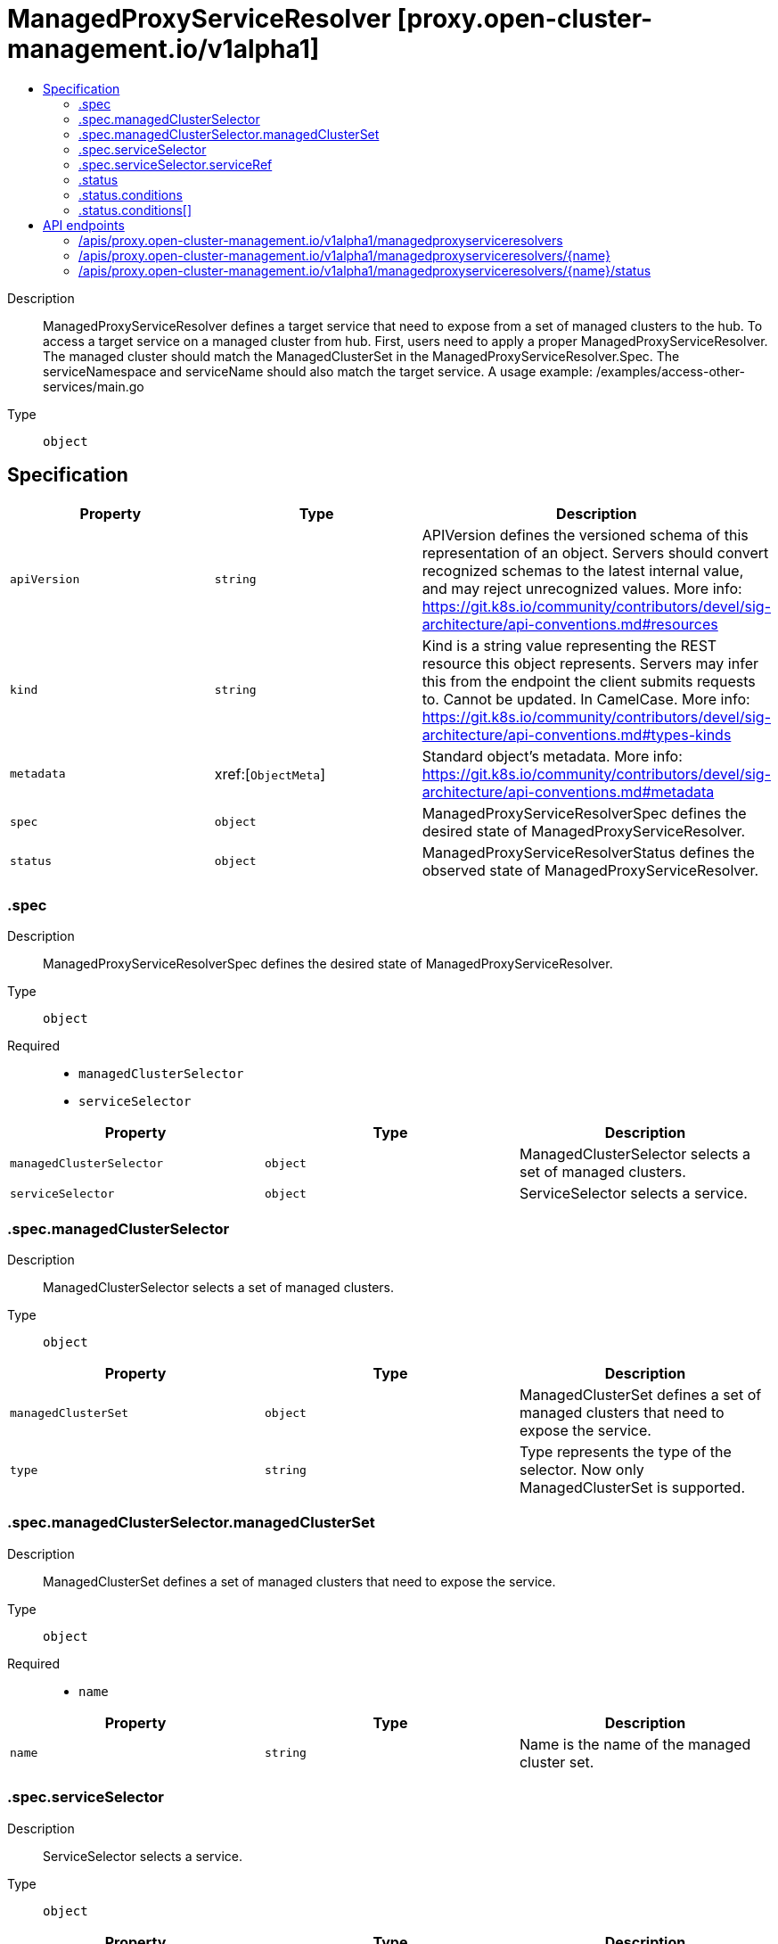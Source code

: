 // Automatically generated by 'openshift-apidocs-gen'. Do not edit.
:_content-type: ASSEMBLY
[id="managedproxyserviceresolver-proxy-open-cluster-management-io-v1alpha1"]
= ManagedProxyServiceResolver [proxy.open-cluster-management.io/v1alpha1]
:toc: macro
:toc-title:

toc::[]


Description::
+
--
ManagedProxyServiceResolver defines a target service that need to expose from a set of managed clusters to the hub. To access a target service on a managed cluster from hub. First, users need to apply a proper ManagedProxyServiceResolver. The managed cluster should match the ManagedClusterSet in the ManagedProxyServiceResolver.Spec. The serviceNamespace and serviceName should also match the target service. A usage example: /examples/access-other-services/main.go
--

Type::
  `object`



== Specification

[cols="1,1,1",options="header"]
|===
| Property | Type | Description

| `apiVersion`
| `string`
| APIVersion defines the versioned schema of this representation of an object. Servers should convert recognized schemas to the latest internal value, and may reject unrecognized values. More info: https://git.k8s.io/community/contributors/devel/sig-architecture/api-conventions.md#resources

| `kind`
| `string`
| Kind is a string value representing the REST resource this object represents. Servers may infer this from the endpoint the client submits requests to. Cannot be updated. In CamelCase. More info: https://git.k8s.io/community/contributors/devel/sig-architecture/api-conventions.md#types-kinds

| `metadata`
| xref:[`ObjectMeta`]
| Standard object's metadata. More info: https://git.k8s.io/community/contributors/devel/sig-architecture/api-conventions.md#metadata

| `spec`
| `object`
| ManagedProxyServiceResolverSpec defines the desired state of ManagedProxyServiceResolver.

| `status`
| `object`
| ManagedProxyServiceResolverStatus defines the observed state of ManagedProxyServiceResolver.

|===
=== .spec
Description::
+
--
ManagedProxyServiceResolverSpec defines the desired state of ManagedProxyServiceResolver.
--

Type::
  `object`

Required::
  - `managedClusterSelector`
  - `serviceSelector`



[cols="1,1,1",options="header"]
|===
| Property | Type | Description

| `managedClusterSelector`
| `object`
| ManagedClusterSelector selects a set of managed clusters.

| `serviceSelector`
| `object`
| ServiceSelector selects a service.

|===
=== .spec.managedClusterSelector
Description::
+
--
ManagedClusterSelector selects a set of managed clusters.
--

Type::
  `object`




[cols="1,1,1",options="header"]
|===
| Property | Type | Description

| `managedClusterSet`
| `object`
| ManagedClusterSet defines a set of managed clusters that need to expose the service.

| `type`
| `string`
| Type represents the type of the selector. Now only ManagedClusterSet is supported.

|===
=== .spec.managedClusterSelector.managedClusterSet
Description::
+
--
ManagedClusterSet defines a set of managed clusters that need to expose the service.
--

Type::
  `object`

Required::
  - `name`



[cols="1,1,1",options="header"]
|===
| Property | Type | Description

| `name`
| `string`
| Name is the name of the managed cluster set.

|===
=== .spec.serviceSelector
Description::
+
--
ServiceSelector selects a service.
--

Type::
  `object`




[cols="1,1,1",options="header"]
|===
| Property | Type | Description

| `serviceRef`
| `object`
| ServiceRef defines a service in a namespace.

| `type`
| `string`
| Type represents the type of the selector. Now only ServiceRef type is supported.

|===
=== .spec.serviceSelector.serviceRef
Description::
+
--
ServiceRef defines a service in a namespace.
--

Type::
  `object`

Required::
  - `name`
  - `namespace`



[cols="1,1,1",options="header"]
|===
| Property | Type | Description

| `name`
| `string`
| Name represents the name of the service.

| `namespace`
| `string`
| Namespace represents the namespace of the service.

|===
=== .status
Description::
+
--
ManagedProxyServiceResolverStatus defines the observed state of ManagedProxyServiceResolver.
--

Type::
  `object`

Required::
  - `conditions`



[cols="1,1,1",options="header"]
|===
| Property | Type | Description

| `conditions`
| `array`
| Conditions contains the different condition statuses for this ManagedProxyServiceResolver.

| `conditions[]`
| `object`
| Condition contains details for one aspect of the current state of this API Resource. --- This struct is intended for direct use as an array at the field path .status.conditions.  For example, type FooStatus struct{     // Represents the observations of a foo's current state.     // Known .status.conditions.type are: "Available", "Progressing", and "Degraded"     // +patchMergeKey=type     // +patchStrategy=merge     // +listType=map     // +listMapKey=type     Conditions []metav1.Condition `json:"conditions,omitempty" patchStrategy:"merge" patchMergeKey:"type" protobuf:"bytes,1,rep,name=conditions"` 
     // other fields }

|===
=== .status.conditions
Description::
+
--
Conditions contains the different condition statuses for this ManagedProxyServiceResolver.
--

Type::
  `array`




=== .status.conditions[]
Description::
+
--
Condition contains details for one aspect of the current state of this API Resource. --- This struct is intended for direct use as an array at the field path .status.conditions.  For example, type FooStatus struct{     // Represents the observations of a foo's current state.     // Known .status.conditions.type are: "Available", "Progressing", and "Degraded"     // +patchMergeKey=type     // +patchStrategy=merge     // +listType=map     // +listMapKey=type     Conditions []metav1.Condition `json:"conditions,omitempty" patchStrategy:"merge" patchMergeKey:"type" protobuf:"bytes,1,rep,name=conditions"` 
     // other fields }
--

Type::
  `object`

Required::
  - `lastTransitionTime`
  - `message`
  - `reason`
  - `status`
  - `type`



[cols="1,1,1",options="header"]
|===
| Property | Type | Description

| `lastTransitionTime`
| `string`
| lastTransitionTime is the last time the condition transitioned from one status to another. This should be when the underlying condition changed.  If that is not known, then using the time when the API field changed is acceptable.

| `message`
| `string`
| message is a human readable message indicating details about the transition. This may be an empty string.

| `observedGeneration`
| `integer`
| observedGeneration represents the .metadata.generation that the condition was set based upon. For instance, if .metadata.generation is currently 12, but the .status.conditions[x].observedGeneration is 9, the condition is out of date with respect to the current state of the instance.

| `reason`
| `string`
| reason contains a programmatic identifier indicating the reason for the condition's last transition. Producers of specific condition types may define expected values and meanings for this field, and whether the values are considered a guaranteed API. The value should be a CamelCase string. This field may not be empty.

| `status`
| `string`
| status of the condition, one of True, False, Unknown.

| `type`
| `string`
| type of condition in CamelCase or in foo.example.com/CamelCase. --- Many .condition.type values are consistent across resources like Available, but because arbitrary conditions can be useful (see .node.status.conditions), the ability to deconflict is important. The regex it matches is (dns1123SubdomainFmt/)?(qualifiedNameFmt)

|===

== API endpoints

The following API endpoints are available:

* `/apis/proxy.open-cluster-management.io/v1alpha1/managedproxyserviceresolvers`
- `DELETE`: delete collection of ManagedProxyServiceResolver
- `GET`: list objects of kind ManagedProxyServiceResolver
- `POST`: create a ManagedProxyServiceResolver
* `/apis/proxy.open-cluster-management.io/v1alpha1/managedproxyserviceresolvers/{name}`
- `DELETE`: delete a ManagedProxyServiceResolver
- `GET`: read the specified ManagedProxyServiceResolver
- `PATCH`: partially update the specified ManagedProxyServiceResolver
- `PUT`: replace the specified ManagedProxyServiceResolver
* `/apis/proxy.open-cluster-management.io/v1alpha1/managedproxyserviceresolvers/{name}/status`
- `GET`: read status of the specified ManagedProxyServiceResolver
- `PATCH`: partially update status of the specified ManagedProxyServiceResolver
- `PUT`: replace status of the specified ManagedProxyServiceResolver


=== /apis/proxy.open-cluster-management.io/v1alpha1/managedproxyserviceresolvers



HTTP method::
  `DELETE`

Description::
  delete collection of ManagedProxyServiceResolver




.HTTP responses
[cols="1,1",options="header"]
|===
| HTTP code | Reponse body
| 200 - OK
| `Status` schema
| 401 - Unauthorized
| Empty
|===

HTTP method::
  `GET`

Description::
  list objects of kind ManagedProxyServiceResolver




.HTTP responses
[cols="1,1",options="header"]
|===
| HTTP code | Reponse body
| 200 - OK
| xref:../objects/index.adoc#io.open-cluster-management.proxy.v1alpha1.ManagedProxyServiceResolverList[`ManagedProxyServiceResolverList`] schema
| 401 - Unauthorized
| Empty
|===

HTTP method::
  `POST`

Description::
  create a ManagedProxyServiceResolver


.Query parameters
[cols="1,1,2",options="header"]
|===
| Parameter | Type | Description
| `dryRun`
| `string`
| When present, indicates that modifications should not be persisted. An invalid or unrecognized dryRun directive will result in an error response and no further processing of the request. Valid values are: - All: all dry run stages will be processed
| `fieldValidation`
| `string`
| fieldValidation instructs the server on how to handle objects in the request (POST/PUT/PATCH) containing unknown or duplicate fields. Valid values are: - Ignore: This will ignore any unknown fields that are silently dropped from the object, and will ignore all but the last duplicate field that the decoder encounters. This is the default behavior prior to v1.23. - Warn: This will send a warning via the standard warning response header for each unknown field that is dropped from the object, and for each duplicate field that is encountered. The request will still succeed if there are no other errors, and will only persist the last of any duplicate fields. This is the default in v1.23+ - Strict: This will fail the request with a BadRequest error if any unknown fields would be dropped from the object, or if any duplicate fields are present. The error returned from the server will contain all unknown and duplicate fields encountered.
|===

.Body parameters
[cols="1,1,2",options="header"]
|===
| Parameter | Type | Description
| `body`
| xref:../proxy_open-cluster-management_io/managedproxyserviceresolver-proxy-open-cluster-management-io-v1alpha1.adoc#managedproxyserviceresolver-proxy-open-cluster-management-io-v1alpha1[`ManagedProxyServiceResolver`] schema
| 
|===

.HTTP responses
[cols="1,1",options="header"]
|===
| HTTP code | Reponse body
| 200 - OK
| xref:../proxy_open-cluster-management_io/managedproxyserviceresolver-proxy-open-cluster-management-io-v1alpha1.adoc#managedproxyserviceresolver-proxy-open-cluster-management-io-v1alpha1[`ManagedProxyServiceResolver`] schema
| 201 - Created
| xref:../proxy_open-cluster-management_io/managedproxyserviceresolver-proxy-open-cluster-management-io-v1alpha1.adoc#managedproxyserviceresolver-proxy-open-cluster-management-io-v1alpha1[`ManagedProxyServiceResolver`] schema
| 202 - Accepted
| xref:../proxy_open-cluster-management_io/managedproxyserviceresolver-proxy-open-cluster-management-io-v1alpha1.adoc#managedproxyserviceresolver-proxy-open-cluster-management-io-v1alpha1[`ManagedProxyServiceResolver`] schema
| 401 - Unauthorized
| Empty
|===


=== /apis/proxy.open-cluster-management.io/v1alpha1/managedproxyserviceresolvers/{name}

.Global path parameters
[cols="1,1,2",options="header"]
|===
| Parameter | Type | Description
| `name`
| `string`
| name of the ManagedProxyServiceResolver
|===


HTTP method::
  `DELETE`

Description::
  delete a ManagedProxyServiceResolver


.Query parameters
[cols="1,1,2",options="header"]
|===
| Parameter | Type | Description
| `dryRun`
| `string`
| When present, indicates that modifications should not be persisted. An invalid or unrecognized dryRun directive will result in an error response and no further processing of the request. Valid values are: - All: all dry run stages will be processed
|===


.HTTP responses
[cols="1,1",options="header"]
|===
| HTTP code | Reponse body
| 200 - OK
| `Status` schema
| 202 - Accepted
| `Status` schema
| 401 - Unauthorized
| Empty
|===

HTTP method::
  `GET`

Description::
  read the specified ManagedProxyServiceResolver




.HTTP responses
[cols="1,1",options="header"]
|===
| HTTP code | Reponse body
| 200 - OK
| xref:../proxy_open-cluster-management_io/managedproxyserviceresolver-proxy-open-cluster-management-io-v1alpha1.adoc#managedproxyserviceresolver-proxy-open-cluster-management-io-v1alpha1[`ManagedProxyServiceResolver`] schema
| 401 - Unauthorized
| Empty
|===

HTTP method::
  `PATCH`

Description::
  partially update the specified ManagedProxyServiceResolver


.Query parameters
[cols="1,1,2",options="header"]
|===
| Parameter | Type | Description
| `dryRun`
| `string`
| When present, indicates that modifications should not be persisted. An invalid or unrecognized dryRun directive will result in an error response and no further processing of the request. Valid values are: - All: all dry run stages will be processed
| `fieldValidation`
| `string`
| fieldValidation instructs the server on how to handle objects in the request (POST/PUT/PATCH) containing unknown or duplicate fields. Valid values are: - Ignore: This will ignore any unknown fields that are silently dropped from the object, and will ignore all but the last duplicate field that the decoder encounters. This is the default behavior prior to v1.23. - Warn: This will send a warning via the standard warning response header for each unknown field that is dropped from the object, and for each duplicate field that is encountered. The request will still succeed if there are no other errors, and will only persist the last of any duplicate fields. This is the default in v1.23+ - Strict: This will fail the request with a BadRequest error if any unknown fields would be dropped from the object, or if any duplicate fields are present. The error returned from the server will contain all unknown and duplicate fields encountered.
|===


.HTTP responses
[cols="1,1",options="header"]
|===
| HTTP code | Reponse body
| 200 - OK
| xref:../proxy_open-cluster-management_io/managedproxyserviceresolver-proxy-open-cluster-management-io-v1alpha1.adoc#managedproxyserviceresolver-proxy-open-cluster-management-io-v1alpha1[`ManagedProxyServiceResolver`] schema
| 401 - Unauthorized
| Empty
|===

HTTP method::
  `PUT`

Description::
  replace the specified ManagedProxyServiceResolver


.Query parameters
[cols="1,1,2",options="header"]
|===
| Parameter | Type | Description
| `dryRun`
| `string`
| When present, indicates that modifications should not be persisted. An invalid or unrecognized dryRun directive will result in an error response and no further processing of the request. Valid values are: - All: all dry run stages will be processed
| `fieldValidation`
| `string`
| fieldValidation instructs the server on how to handle objects in the request (POST/PUT/PATCH) containing unknown or duplicate fields. Valid values are: - Ignore: This will ignore any unknown fields that are silently dropped from the object, and will ignore all but the last duplicate field that the decoder encounters. This is the default behavior prior to v1.23. - Warn: This will send a warning via the standard warning response header for each unknown field that is dropped from the object, and for each duplicate field that is encountered. The request will still succeed if there are no other errors, and will only persist the last of any duplicate fields. This is the default in v1.23+ - Strict: This will fail the request with a BadRequest error if any unknown fields would be dropped from the object, or if any duplicate fields are present. The error returned from the server will contain all unknown and duplicate fields encountered.
|===

.Body parameters
[cols="1,1,2",options="header"]
|===
| Parameter | Type | Description
| `body`
| xref:../proxy_open-cluster-management_io/managedproxyserviceresolver-proxy-open-cluster-management-io-v1alpha1.adoc#managedproxyserviceresolver-proxy-open-cluster-management-io-v1alpha1[`ManagedProxyServiceResolver`] schema
| 
|===

.HTTP responses
[cols="1,1",options="header"]
|===
| HTTP code | Reponse body
| 200 - OK
| xref:../proxy_open-cluster-management_io/managedproxyserviceresolver-proxy-open-cluster-management-io-v1alpha1.adoc#managedproxyserviceresolver-proxy-open-cluster-management-io-v1alpha1[`ManagedProxyServiceResolver`] schema
| 201 - Created
| xref:../proxy_open-cluster-management_io/managedproxyserviceresolver-proxy-open-cluster-management-io-v1alpha1.adoc#managedproxyserviceresolver-proxy-open-cluster-management-io-v1alpha1[`ManagedProxyServiceResolver`] schema
| 401 - Unauthorized
| Empty
|===


=== /apis/proxy.open-cluster-management.io/v1alpha1/managedproxyserviceresolvers/{name}/status

.Global path parameters
[cols="1,1,2",options="header"]
|===
| Parameter | Type | Description
| `name`
| `string`
| name of the ManagedProxyServiceResolver
|===


HTTP method::
  `GET`

Description::
  read status of the specified ManagedProxyServiceResolver




.HTTP responses
[cols="1,1",options="header"]
|===
| HTTP code | Reponse body
| 200 - OK
| xref:../proxy_open-cluster-management_io/managedproxyserviceresolver-proxy-open-cluster-management-io-v1alpha1.adoc#managedproxyserviceresolver-proxy-open-cluster-management-io-v1alpha1[`ManagedProxyServiceResolver`] schema
| 401 - Unauthorized
| Empty
|===

HTTP method::
  `PATCH`

Description::
  partially update status of the specified ManagedProxyServiceResolver


.Query parameters
[cols="1,1,2",options="header"]
|===
| Parameter | Type | Description
| `dryRun`
| `string`
| When present, indicates that modifications should not be persisted. An invalid or unrecognized dryRun directive will result in an error response and no further processing of the request. Valid values are: - All: all dry run stages will be processed
| `fieldValidation`
| `string`
| fieldValidation instructs the server on how to handle objects in the request (POST/PUT/PATCH) containing unknown or duplicate fields. Valid values are: - Ignore: This will ignore any unknown fields that are silently dropped from the object, and will ignore all but the last duplicate field that the decoder encounters. This is the default behavior prior to v1.23. - Warn: This will send a warning via the standard warning response header for each unknown field that is dropped from the object, and for each duplicate field that is encountered. The request will still succeed if there are no other errors, and will only persist the last of any duplicate fields. This is the default in v1.23+ - Strict: This will fail the request with a BadRequest error if any unknown fields would be dropped from the object, or if any duplicate fields are present. The error returned from the server will contain all unknown and duplicate fields encountered.
|===


.HTTP responses
[cols="1,1",options="header"]
|===
| HTTP code | Reponse body
| 200 - OK
| xref:../proxy_open-cluster-management_io/managedproxyserviceresolver-proxy-open-cluster-management-io-v1alpha1.adoc#managedproxyserviceresolver-proxy-open-cluster-management-io-v1alpha1[`ManagedProxyServiceResolver`] schema
| 401 - Unauthorized
| Empty
|===

HTTP method::
  `PUT`

Description::
  replace status of the specified ManagedProxyServiceResolver


.Query parameters
[cols="1,1,2",options="header"]
|===
| Parameter | Type | Description
| `dryRun`
| `string`
| When present, indicates that modifications should not be persisted. An invalid or unrecognized dryRun directive will result in an error response and no further processing of the request. Valid values are: - All: all dry run stages will be processed
| `fieldValidation`
| `string`
| fieldValidation instructs the server on how to handle objects in the request (POST/PUT/PATCH) containing unknown or duplicate fields. Valid values are: - Ignore: This will ignore any unknown fields that are silently dropped from the object, and will ignore all but the last duplicate field that the decoder encounters. This is the default behavior prior to v1.23. - Warn: This will send a warning via the standard warning response header for each unknown field that is dropped from the object, and for each duplicate field that is encountered. The request will still succeed if there are no other errors, and will only persist the last of any duplicate fields. This is the default in v1.23+ - Strict: This will fail the request with a BadRequest error if any unknown fields would be dropped from the object, or if any duplicate fields are present. The error returned from the server will contain all unknown and duplicate fields encountered.
|===

.Body parameters
[cols="1,1,2",options="header"]
|===
| Parameter | Type | Description
| `body`
| xref:../proxy_open-cluster-management_io/managedproxyserviceresolver-proxy-open-cluster-management-io-v1alpha1.adoc#managedproxyserviceresolver-proxy-open-cluster-management-io-v1alpha1[`ManagedProxyServiceResolver`] schema
| 
|===

.HTTP responses
[cols="1,1",options="header"]
|===
| HTTP code | Reponse body
| 200 - OK
| xref:../proxy_open-cluster-management_io/managedproxyserviceresolver-proxy-open-cluster-management-io-v1alpha1.adoc#managedproxyserviceresolver-proxy-open-cluster-management-io-v1alpha1[`ManagedProxyServiceResolver`] schema
| 201 - Created
| xref:../proxy_open-cluster-management_io/managedproxyserviceresolver-proxy-open-cluster-management-io-v1alpha1.adoc#managedproxyserviceresolver-proxy-open-cluster-management-io-v1alpha1[`ManagedProxyServiceResolver`] schema
| 401 - Unauthorized
| Empty
|===


